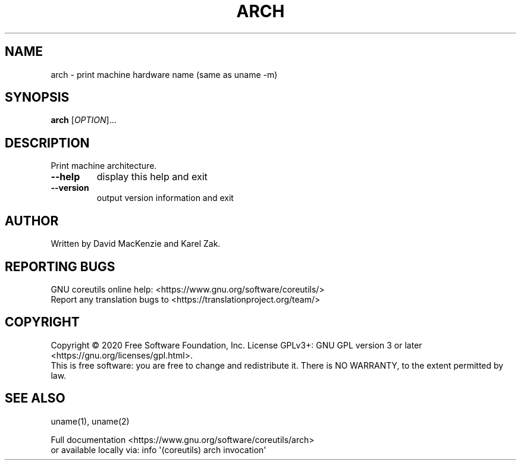 .\" DO NOT MODIFY THIS FILE!  It was generated by help2man 1.47.3.
.TH ARCH "1" "December 2020" "GNU coreutils 8.32" "User Commands"
.SH NAME
arch \- print machine hardware name (same as uname -m)
.SH SYNOPSIS
.B arch
[\fI\,OPTION\/\fR]...
.SH DESCRIPTION
.\" Add any additional description here
.PP
Print machine architecture.
.TP
\fB\-\-help\fR
display this help and exit
.TP
\fB\-\-version\fR
output version information and exit
.SH AUTHOR
Written by David MacKenzie and Karel Zak.
.SH "REPORTING BUGS"
GNU coreutils online help: <https://www.gnu.org/software/coreutils/>
.br
Report any translation bugs to <https://translationproject.org/team/>
.SH COPYRIGHT
Copyright \(co 2020 Free Software Foundation, Inc.
License GPLv3+: GNU GPL version 3 or later <https://gnu.org/licenses/gpl.html>.
.br
This is free software: you are free to change and redistribute it.
There is NO WARRANTY, to the extent permitted by law.
.SH "SEE ALSO"
uname(1), uname(2)
.PP
.br
Full documentation <https://www.gnu.org/software/coreutils/arch>
.br
or available locally via: info \(aq(coreutils) arch invocation\(aq

